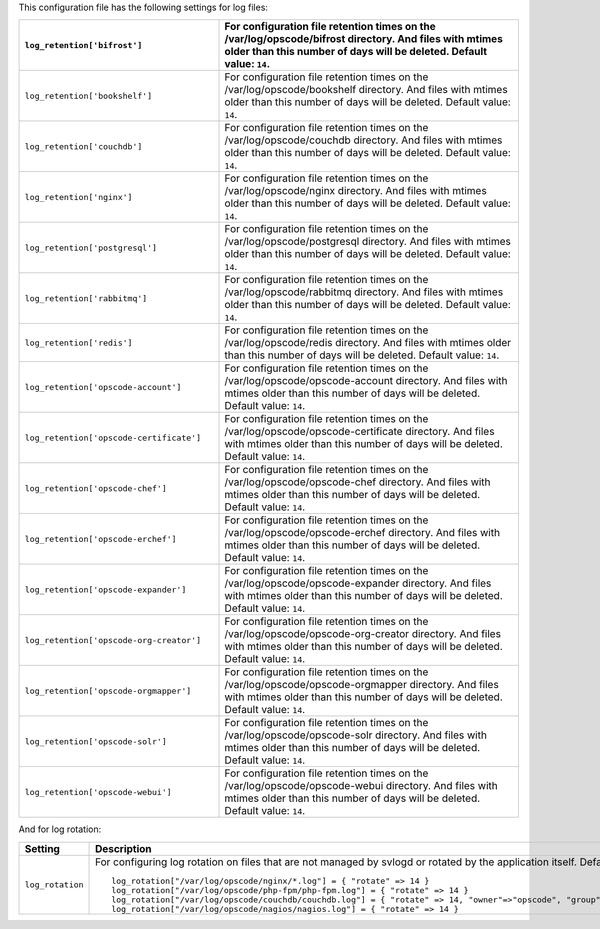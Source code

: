 .. The contents of this file are included in multiple topics.
.. This file should not be changed in a way that hinders its ability to appear in multiple documentation sets.

This configuration file has the following settings for log files:

.. list-table::
   :widths: 200 300
   :header-rows: 1

   * - ``log_retention['bifrost']``
     - For configuration file retention times on the /var/log/opscode/bifrost directory. And files with mtimes older than this number of days will be deleted. Default value: ``14``.
   * - ``log_retention['bookshelf']``
     - For configuration file retention times on the /var/log/opscode/bookshelf directory. And files with mtimes older than this number of days will be deleted. Default value: ``14``.
   * - ``log_retention['couchdb']``
     - For configuration file retention times on the /var/log/opscode/couchdb directory. And files with mtimes older than this number of days will be deleted. Default value: ``14``.
   * - ``log_retention['nginx']``
     - For configuration file retention times on the /var/log/opscode/nginx directory. And files with mtimes older than this number of days will be deleted. Default value: ``14``.
   * - ``log_retention['postgresql']``
     - For configuration file retention times on the /var/log/opscode/postgresql directory. And files with mtimes older than this number of days will be deleted. Default value: ``14``.
   * - ``log_retention['rabbitmq']``
     - For configuration file retention times on the /var/log/opscode/rabbitmq directory. And files with mtimes older than this number of days will be deleted. Default value: ``14``.
   * - ``log_retention['redis']``
     - For configuration file retention times on the /var/log/opscode/redis directory. And files with mtimes older than this number of days will be deleted. Default value: ``14``.
   * - ``log_retention['opscode-account']``
     - For configuration file retention times on the /var/log/opscode/opscode-account directory. And files with mtimes older than this number of days will be deleted. Default value: ``14``.
   * - ``log_retention['opscode-certificate']``
     - For configuration file retention times on the /var/log/opscode/opscode-certificate directory. And files with mtimes older than this number of days will be deleted. Default value: ``14``.
   * - ``log_retention['opscode-chef']``
     - For configuration file retention times on the /var/log/opscode/opscode-chef directory. And files with mtimes older than this number of days will be deleted. Default value: ``14``.
   * - ``log_retention['opscode-erchef']``
     - For configuration file retention times on the /var/log/opscode/opscode-erchef directory. And files with mtimes older than this number of days will be deleted. Default value: ``14``.
   * - ``log_retention['opscode-expander']``
     - For configuration file retention times on the /var/log/opscode/opscode-expander directory. And files with mtimes older than this number of days will be deleted. Default value: ``14``.
   * - ``log_retention['opscode-org-creator']``
     - For configuration file retention times on the /var/log/opscode/opscode-org-creator directory. And files with mtimes older than this number of days will be deleted. Default value: ``14``.
   * - ``log_retention['opscode-orgmapper']``
     - For configuration file retention times on the /var/log/opscode/opscode-orgmapper directory. And files with mtimes older than this number of days will be deleted. Default value: ``14``.
   * - ``log_retention['opscode-solr']``
     - For configuration file retention times on the /var/log/opscode/opscode-solr directory. And files with mtimes older than this number of days will be deleted. Default value: ``14``.
   * - ``log_retention['opscode-webui']``
     - For configuration file retention times on the /var/log/opscode/opscode-webui directory. And files with mtimes older than this number of days will be deleted. Default value: ``14``.

And for log rotation:

.. list-table::
   :widths: 200 300
   :header-rows: 1

   * - Setting
     - Description
   * - ``log_rotation``
     - For configuring log rotation on files that are not managed by svlogd or rotated by the application itself. Default value:
       ::

          log_rotation["/var/log/opscode/nginx/*.log"] = { "rotate" => 14 }
          log_rotation["/var/log/opscode/php-fpm/php-fpm.log"] = { "rotate" => 14 }
          log_rotation["/var/log/opscode/couchdb/couchdb.log"] = { "rotate" => 14, "owner"=>"opscode", "group"=>"opscode" }
          log_rotation["/var/log/opscode/nagios/nagios.log"] = { "rotate" => 14 }



